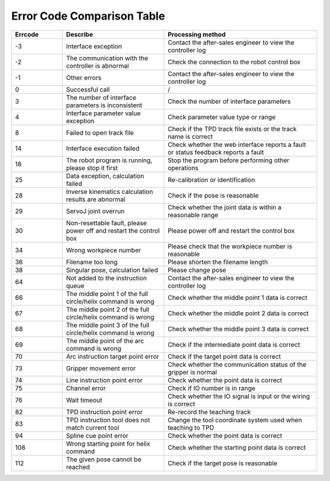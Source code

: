 Error Code Comparison Table
===================================

.. csv-table:: 
    :header-rows: 1
    :name: Interface return value error code comparison table
    :widths: 10 20 30

    "Errcode","Describe","Processing method"
    "-3","Interface exception","Contact the after-sales engineer to view the controller log"
    "-2","The communication with the controller is abnormal","Check the connection to the robot control box"
    "-1","Other errors","Contact the after-sales engineer to view the controller log"
    "0","Successful call","/"
    "3","The number of interface parameters is inconsistent","Check the number of interface parameters"
    "4","Interface parameter value exception","Check parameter value type or range"
    "8","Failed to open track file","Check if the TPD track file exists or the track name is correct"
    "14","Interface execution failed","Check whether the web interface reports a fault or status feedback reports a fault"
    "18","The robot program is running, please stop it first","Stop the program before performing other operations"
    "25","Data exception, calculation failed","Re-calibration or identification"
    "28","Inverse kinematics calculation results are abnormal","Check if the pose is reasonable"
    "29","ServoJ joint overrun","Check whether the joint data is within a reasonable range"
    "30","Non-resettable fault, please power off and restart the control box","Please power off and restart the control box"
    "34","Wrong workpiece number","Please check that the workpiece number is reasonable"
    "36","Filename too long","Please shorten the filename length"
    "38","Singular pose, calculation failed","Please change pose"
    "64","Not added to the instruction queue","Contact the after-sales engineer to view the controller log"
    "66","The middle point 1 of the full circle/helix command is wrong","Check whether the middle point 1 data is correct"
    "67","The middle point 2 of the full circle/helix command is wrong","Check whether the middle point 2 data is correct"
    "68","The middle point 3 of the full circle/helix command is wrong","Check whether the middle point 3 data is correct"
    "69","The middle point of the arc command is wrong","Check if the intermediate point data is correct"
    "70","Arc instruction target point error","Check if the target point data is correct"
    "73","Gripper movement error","Check whether the communication status of the gripper is normal"
    "74","Line instruction point error","Check whether the point data is correct"
    "75","Channel error","Check if IO number is in range"
    "76","Wait timeout","Check whether the IO signal is input or the wiring is correct"
    "82","TPD instruction point error","Re-record the teaching track"
    "83","TPD instruction tool does not match current tool","Change the tool coordinate system used when teaching to TPD"
    "94","Spline cue point error","Check whether the point data is correct"
    "108","Wrong starting point for helix command","Check whether the starting point data is correct"
    "112","The given pose cannot be reached","Check if the target pose is reasonable"
